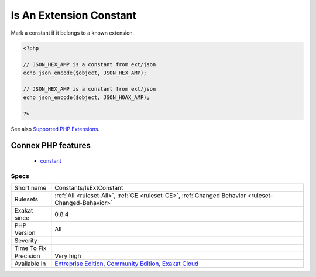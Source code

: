 .. _constants-isextconstant:

.. _is-an-extension-constant:

Is An Extension Constant
++++++++++++++++++++++++

.. meta::
	:description:
		Is An Extension Constant: Mark a constant if it belongs to a known extension.
	:twitter:card: summary_large_image
	:twitter:site: @exakat
	:twitter:title: Is An Extension Constant
	:twitter:description: Is An Extension Constant: Mark a constant if it belongs to a known extension
	:twitter:creator: @exakat
	:twitter:image:src: https://www.exakat.io/wp-content/uploads/2020/06/logo-exakat.png
	:og:image: https://www.exakat.io/wp-content/uploads/2020/06/logo-exakat.png
	:og:title: Is An Extension Constant
	:og:type: article
	:og:description: Mark a constant if it belongs to a known extension
	:og:url: https://php-tips.readthedocs.io/en/latest/tips/Constants/IsExtConstant.html
	:og:locale: en
Mark a constant if it belongs to a known extension.

.. code-block:: php
   
   <?php
   
   // JSON_HEX_AMP is a constant from ext/json
   echo json_encode($object, JSON_HEX_AMP);
   
   // JSON_HEX_AMP is a constant from ext/json
   echo json_encode($object, JSON_HOAX_AMP);
   
   ?>

See also `Supported PHP Extensions <http://exakat.readthedocs.io/en/latest/Annex.html#supported-php-extensions>`_.

Connex PHP features
-------------------

  + `constant <https://php-dictionary.readthedocs.io/en/latest/dictionary/constant.ini.html>`_


Specs
_____

+--------------+-----------------------------------------------------------------------------------------------------------------------------------------------------------------------------------------+
| Short name   | Constants/IsExtConstant                                                                                                                                                                 |
+--------------+-----------------------------------------------------------------------------------------------------------------------------------------------------------------------------------------+
| Rulesets     | :ref:`All <ruleset-All>`, :ref:`CE <ruleset-CE>`, :ref:`Changed Behavior <ruleset-Changed-Behavior>`                                                                                    |
+--------------+-----------------------------------------------------------------------------------------------------------------------------------------------------------------------------------------+
| Exakat since | 0.8.4                                                                                                                                                                                   |
+--------------+-----------------------------------------------------------------------------------------------------------------------------------------------------------------------------------------+
| PHP Version  | All                                                                                                                                                                                     |
+--------------+-----------------------------------------------------------------------------------------------------------------------------------------------------------------------------------------+
| Severity     |                                                                                                                                                                                         |
+--------------+-----------------------------------------------------------------------------------------------------------------------------------------------------------------------------------------+
| Time To Fix  |                                                                                                                                                                                         |
+--------------+-----------------------------------------------------------------------------------------------------------------------------------------------------------------------------------------+
| Precision    | Very high                                                                                                                                                                               |
+--------------+-----------------------------------------------------------------------------------------------------------------------------------------------------------------------------------------+
| Available in | `Entreprise Edition <https://www.exakat.io/entreprise-edition>`_, `Community Edition <https://www.exakat.io/community-edition>`_, `Exakat Cloud <https://www.exakat.io/exakat-cloud/>`_ |
+--------------+-----------------------------------------------------------------------------------------------------------------------------------------------------------------------------------------+


